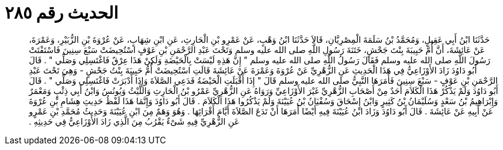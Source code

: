 
= الحديث رقم ٢٨٥

[quote.hadith]
حَدَّثَنَا ابْنُ أَبِي عَقِيلٍ، وَمُحَمَّدُ بْنُ سَلَمَةَ الْمِصْرِيَّانِ، قَالاَ حَدَّثَنَا ابْنُ وَهْبٍ، عَنْ عَمْرِو بْنِ الْحَارِثِ، عَنِ ابْنِ شِهَابٍ، عَنْ عُرْوَةَ بْنِ الزُّبَيْرِ، وَعَمْرَةَ، عَنْ عَائِشَةَ، أَنَّ أُمَّ حَبِيبَةَ بِنْتَ جَحْشٍ، خَتَنَةَ رَسُولِ اللَّهِ صلى الله عليه وسلم وَتَحْتَ عَبْدِ الرَّحْمَنِ بْنِ عَوْفٍ اسْتُحِيضَتْ سَبْعَ سِنِينَ فَاسْتَفْتَتْ رَسُولَ اللَّهِ صلى الله عليه وسلم فَقَالَ رَسُولُ اللَّهِ صلى الله عليه وسلم ‏"‏ إِنَّ هَذِهِ لَيْسَتْ بِالْحَيْضَةِ وَلَكِنْ هَذَا عِرْقٌ فَاغْتَسِلِي وَصَلِّي ‏"‏ ‏.‏ قَالَ أَبُو دَاوُدَ زَادَ الأَوْزَاعِيُّ فِي هَذَا الْحَدِيثِ عَنِ الزُّهْرِيِّ عَنْ عُرْوَةَ وَعَمْرَةَ عَنْ عَائِشَةَ قَالَتِ اسْتُحِيضَتْ أُمُّ حَبِيبَةَ بِنْتُ جَحْشٍ - وَهِيَ تَحْتَ عَبْدِ الرَّحْمَنِ بْنِ عَوْفٍ - سَبْعَ سِنِينَ فَأَمَرَهَا النَّبِيُّ صلى الله عليه وسلم قَالَ ‏"‏ إِذَا أَقْبَلَتِ الْحَيْضَةُ فَدَعِي الصَّلاَةَ وَإِذَا أَدْبَرَتْ فَاغْتَسِلِي وَصَلِّي ‏"‏ ‏.‏ قَالَ أَبُو دَاوُدَ وَلَمْ يَذْكُرْ هَذَا الْكَلاَمَ أَحَدٌ مِنْ أَصْحَابِ الزُّهْرِيِّ غَيْرَ الأَوْزَاعِيِّ وَرَوَاهُ عَنِ الزُّهْرِيِّ عَمْرُو بْنُ الْحَارِثِ وَاللَّيْثُ وَيُونُسُ وَابْنُ أَبِي ذِئْبٍ وَمَعْمَرٌ وَإِبْرَاهِيمُ بْنُ سَعْدٍ وَسُلَيْمَانُ بْنُ كَثِيرٍ وَابْنُ إِسْحَاقَ وَسُفْيَانُ بْنُ عُيَيْنَةَ وَلَمْ يَذْكُرُوا هَذَا الْكَلاَمَ ‏.‏ قَالَ أَبُو دَاوُدَ وَإِنَّمَا هَذَا لَفْظُ حَدِيثِ هِشَامِ بْنِ عُرْوَةَ عَنْ أَبِيهِ عَنْ عَائِشَةَ ‏.‏ قَالَ أَبُو دَاوُدَ وَزَادَ ابْنُ عُيَيْنَةَ فِيهِ أَيْضًا أَمَرَهَا أَنْ تَدَعَ الصَّلاَةَ أَيَّامَ أَقْرَائِهَا ‏.‏ وَهُوَ وَهَمٌ مِنَ ابْنِ عُيَيْنَةَ وَحَدِيثُ مُحَمَّدِ بْنِ عَمْرٍو عَنِ الزُّهْرِيِّ فِيهِ شَىْءٌ يَقْرُبُ مِنَ الَّذِي زَادَ الأَوْزَاعِيُّ فِي حَدِيثِهِ ‏.‏